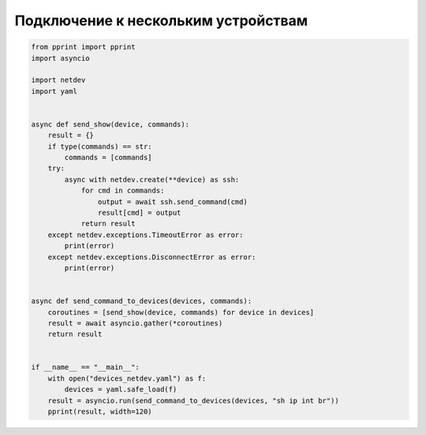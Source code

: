 Подключение к нескольким устройствам
~~~~~~~~~~~~~~~~~~~~~~~~~~~~~~~~~~~~

.. code:: python

    from pprint import pprint
    import asyncio

    import netdev
    import yaml


    async def send_show(device, commands):
        result = {}
        if type(commands) == str:
            commands = [commands]
        try:
            async with netdev.create(**device) as ssh:
                for cmd in commands:
                    output = await ssh.send_command(cmd)
                    result[cmd] = output
                return result
        except netdev.exceptions.TimeoutError as error:
            print(error)
        except netdev.exceptions.DisconnectError as error:
            print(error)


    async def send_command_to_devices(devices, commands):
        coroutines = [send_show(device, commands) for device in devices]
        result = await asyncio.gather(*coroutines)
        return result


    if __name__ == "__main__":
        with open("devices_netdev.yaml") as f:
            devices = yaml.safe_load(f)
        result = asyncio.run(send_command_to_devices(devices, "sh ip int br"))
        pprint(result, width=120)


